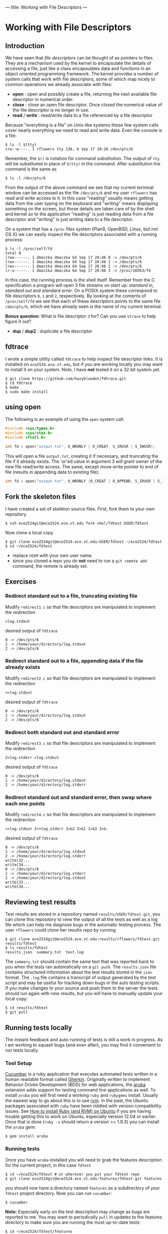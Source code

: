 ---
title: Working with File Descriptors
---

* Working with File Descriptors
** Introduction
We have seen that /file descriptors/ can be thought of as pointers to
files.  They are a mechanism used by the kernel to encapsulate the
details of accessing a file, just like a class encapsulates data and
functions in an object oriented programming framework. The kernel
provides a number of system calls that work with file descriptors,
some of which map nicely to common operations we already associate
with files:

- *open* : open and possibly create a file, returning the next available file descriptor in numerical order.
- *close* : close an open file descriptor. Once closed the numerical value of the file descriptor is no longer in use.
- *read* / *write* : read/write data to a file referenced by a file descriptor

Because "everything is a file" on Unix-like systems these few system
calls cover nearly everything we need to read and write data. Even the
console is a file:

#+BEGIN_EXAMPLE
$ ls -l $(tty)
crw--w----. 1 rflowers tty 136, 6 Sep 17 20:26 /dev/pts/6
#+END_EXAMPLE

Remember, the ~$()~ is notation for command substitution.  The output
of ~tty~ will be substituted in place of ~$(tty)~ in the command.
After substitution the command is the same as

#+BEGIN_EXAMPLE
$ ls -l /dev/pts/6
#+END_EXAMPLE

From the output of the above command we see that my current terminal
window can be accessed as the file ~/dev/pts/6~ and my user ~rflowers~
has read and write access to it. In this case "reading" usually means
getting data from the user typing on the keyboard and "writing" means
displaying something on the screen, but those details are taken care
of by the shell and kernel so to the application "reading" is just
reading data from a file descriptor and "writing" is just writing data
to a file descriptor.

On a system that has a ~/proc~ files system (Plan9, OpenBSD, Linux,
but not OS X) we can easily inspect the file descriptors associated
with a running process:

#+BEGIN_EXAMPLE
$ ls -l /proc/self/fd
total 0
lrwx------. 1 dmaczka dmaczka 64 Sep 17 20:46 0 -> /dev/pts/6
lrwx------. 1 dmaczka dmaczka 64 Sep 17 20:46 1 -> /dev/pts/6
lrwx------. 1 dmaczka dmaczka 64 Sep 17 20:46 2 -> /dev/pts/6
lr-x------. 1 dmaczka dmaczka 64 Sep 17 20:46 3 -> /proc/16563/fd
#+END_EXAMPLE

In this case, the running process is the shell itself.  Remember from
the C specification a program will open 3 file streams on start up:
/standard in/, /standard out/ and /standard error/.  On a POSIX system
these correspond to file descriptors ~0~, ~1~ and ~2~, respectively.
By looking at the contents of ~/proc/self/fd~ we see that each of
these descriptors points to the same file ~/dev/pts/6~, which we have
already seen is the name of my current terminal.

*Bonus question*: What is file descriptor ~3~ for? Can you use
~strace~ to help figure it out?

- *dup* / *dup2* : duplicate a file descriptor

** fdtrace
I wrote a simple utility called ~fdtrace~ to help inspect file
descriptor links. It is installed on ~ece2524.ece.vt.edu~, but if you
are working locally you may want to install it on your system. Note, I
have *not* tested it on a 32 bit system yet.

#+BEGIN_EXAMPLE
$ git clone https://github.com/hazybluedot/fdtrace.git
$ cd fdtrace
$ make
$ sudo make install
#+END_EXAMPLE

** using open
The following is an example of using the ~open~ system call. 
#+BEGIN_SRC c
#include <sys/types.h>
#include <sys/stat.h>
#include <fcntl.h>

int fd = open("output.txt", O_WRONLY | O_CREAT, S_IRUSR | S_IWUSR);
#+END_SRC

This will open a file ~output.txt~, creating it if necessary, and truncating the file if it already exists.
The 'or'ed value in argument 3 will grant owner of the new file read/write access. 
The same, except move write pointer to end of file (results in appending data to existing file);

#+BEGIN_SRC c
int fd = open("output.txt", O_WRONLY |O_CREAT | O_APPEND, S_IRUSR | S_IWUSR);
#+END_SRC

** Fork the skeleton files
I have created a set of skeleton source files. First, fork them to your own repository
#+BEGIN_EXAMPLE
$ ssh ece2524git@ece2524.ece.vt.edu fork skel/fdtest USER/fdtest
#+END_EXAMPLE

Now clone a local copy
#+BEGIN_EXAMPLE
$ git clone ece2524git@ece2524.ece.vt.edu:USER/fdtest ~/ece2524/fdtest
$ cd ~/ece2524/fdtest
#+END_EXAMPLE

- replace ~USER~ with your own user name.
- since you cloned a repo you do *not* need to run a ~git remote add~ command, the remote is already set.

** Exercises
*** Redirect standard out to a file, truncating existing file
Modify ~redirect1.c~ so that file descriptors are manipulated to implement the redirection
#+BEGIN_EXAMPLE
>log.stdout
#+END_EXAMPLE

desired output of ~fdtrace~
#+BEGIN_EXAMPLE
0 -> /dev/pts/6
1 -> /home/your/directory/log.stdout
2 -> /dev/pts/6
#+END_EXAMPLE

*** Redirect standard out to a file, appending data if the file already exists
Modify ~redirect2.c~ so that file descriptors are manipulated to implement the redirection
#+BEGIN_EXAMPLE
>>log.stdout
#+END_EXAMPLE

desired output of ~fdtrace~
#+BEGIN_EXAMPLE
0 -> /dev/pts/6
1 -> /home/your/directory/log.stdout
2 -> /dev/pts/6
#+END_EXAMPLE

*** Redirect both standard out and standard error
Modify ~redirect3.c~ so that file descriptors are manipulated to implement the redirection
#+BEGIN_EXAMPLE
2>log.stderr >log.stdout
#+END_EXAMPLE

desired output of ~fdtrace~
#+BEGIN_EXAMPLE
0 -> /dev/pts/6
1 -> /home/your/directory/log.stdout
2 -> /home/your/directory/log.stderr
#+END_EXAMPLE

*** Redirect standard out and standard error, then swap where each one points
Modify ~redirect4.c~ so that file descriptors are manipulated to implement the redirection
#+BEGIN_EXAMPLE
>>log.stdout 2>>log.stderr 3>&2 2>&1 1>&3 3>&-
#+END_EXAMPLE

desired output of ~fdtrace~
#+BEGIN_EXAMPLE
0 -> /dev/pts/6
1 -> /home/your/directory/log.stdout
2 -> /home/your/directory/log.stderr
write(32...
write(34...
0 -> /dev/pts/6
1 -> /home/your/directory/log.stderr
2 -> /home/your/directory/log.stdout
write(32...
write(34...
#+END_EXAMPLE

** Reviewing test results
Test results are stored in a repository named
~results/USER/fdtest.git~, you can clone this repository to view the
output of all the tests as well as a log file which can help me
diagnose bugs in the automatic testing process. The user ~rflowers~ could clone her results repo by running

#+BEGIN_EXAMPLE
$ git clone ece2524git@ece2524.ece.vt.edu:results/rflowers/fdtest.git results/fdtest
$ ls results/fdtest
results.json  summary.txt  test.log
#+END_EXAMPLE

The ~summary.txt~ should contain the same text that was reported back to you when the tests ran automatically on a ~git push~.  The ~results.json~ file contains structured information about the test results stored in the ~json~ format. The ~.log~ file contains a transcript of output generated by the test script and may be useful for tracking down bugs in the auto testing scripts.  If you make changes to your source and push them to the server the tests should run again with new results, but you will have to manually update your local copy:

#+BEGIN_EXAMPLE
$ cd results/fdtest
$ git pull
#+END_EXAMPLE

** Running tests locally
The instant feedback and auto-running of tests is still a work in progress. As I am working to squash bugs (and even after), you may find it convenient to run tests locally.

*** Tool Setup
[[http://cukes.info/][Cucumber]] is a ruby application that executes automated tests written in a human readable format called [[https://github.com/cucumber/cucumber/wiki/Gherkin][Gherkin]]. Originally written to implement Behavior Driven Development (BDD) for web applications, the [[https://github.com/cucumber/aruba][aruba]] extension adds support for testing command line applications as well. To install ~aruba~ you will first need a working ~ruby~ and ~rubygems~ install. Usually the easiest way to go about this is to use [[https://rvm.io/rvm/install][rvm]]. In the past, the Ubuntu packages associated with ~ruby~ have been riddled with version compatibility issues.  See [[http://blog.coolaj86.com/articles/installing-ruby-on-ubuntu-12-04.html][How to install Ruby (and RVM) on Ubuntu]] if you are having trouble getting this to work on Ubuntu, especially version 12.04 or earlier. Once that is done (~ruby -v~ should return a version >= 1.9.3) you can install the ~aruba~ gem:

#+BEGIN_EXAMPLE
$ gem install aruba
#+END_EXAMPLE

*** Running tests
Once you have ~aruba~ installed you will need to grab the features description for the current project, in this case ~fdtest~

#+BEGIN_EXAMPLE
$ cd ~/ece2524/fdtest # or wherever you put your fdtest repo
$ git clone ece2524git@ece2524.ece.vt.edu:features/fdtest.git features
#+END_EXAMPLE

you should now have a directory named ~features~ as a subdirectory of
your ~fdtest~ project directory.  Now you can run ~cucumber~:

#+BEGIN_EXAMPLE
$ cucumber
#+END_EXAMPLE

*Note:* Especially early on the test description may change as bugs
are reported to me. You may want to periodically ~pull~ in updates to
the features directory to make sure you are running the most
up-to-date tests:

#+BEGIN_EXAMPLE
$ cd ~/ece2524/fdtest/features
$ git pull
#+END_EXAMPLE

